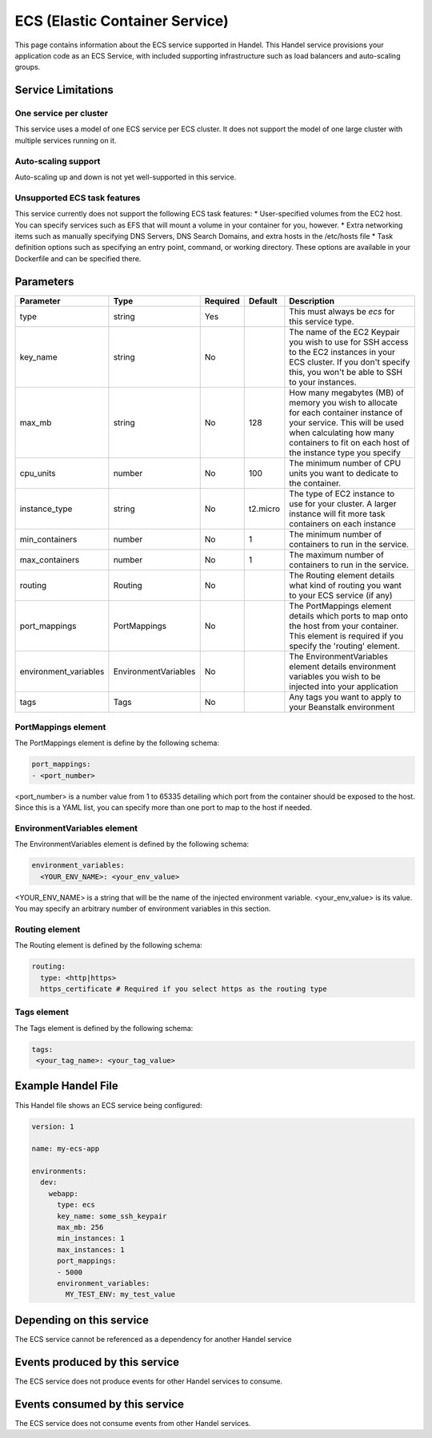 .. _ecs:

ECS (Elastic Container Service)
===============================
This page contains information about the ECS service supported in Handel. This Handel service provisions your application code as an ECS Service, with included supporting infrastructure such as load balancers and auto-scaling groups.

Service Limitations
-------------------
One service per cluster
~~~~~~~~~~~~~~~~~~~~~~~
This service uses a model of one ECS service per ECS cluster. It does not support the model of one large cluster with multiple services running on it.

Auto-scaling support
~~~~~~~~~~~~~~~~~~~~
Auto-scaling up and down is not yet well-supported in this service.

Unsupported ECS task features
~~~~~~~~~~~~~~~~~~~~~~~~~~~~~
This service currently does not support the following ECS task features:
* User-specified volumes from the EC2 host. You can specify services such as EFS that will mount a volume in your container for you, however.
* Extra networking items such as manually specifying DNS Servers, DNS Search Domains, and extra hosts in the /etc/hosts file
* Task definition options such as specifying an entry point, command, or working directory. These options are available in your Dockerfile and can be specified there.

Parameters
----------
.. list-table::
   :header-rows: 1

   * - Parameter
     - Type
     - Required
     - Default
     - Description
   * - type
     - string
     - Yes
     - 
     - This must always be *ecs* for this service type.
   * - key_name
     - string
     - No
     - 
     - The name of the EC2 Keypair you wish to use for SSH access to the EC2 instances in your ECS cluster. If you don't specify this, you won't be able to SSH to your instances.
   * - max_mb
     - string
     - No
     - 128
     - How many megabytes (MB) of memory you wish to allocate for each container instance of your service. This will be used when calculating how many containers to fit on each host of the instance type you specify
   * - cpu_units
     - number
     - No
     - 100
     - The minimum number of CPU units you want to dedicate to the container.
   * - instance_type
     - string
     - No
     - t2.micro
     - The type of EC2 instance to use for your cluster. A larger instance will fit more task containers on each instance
   * - min_containers
     - number
     - No
     - 1
     - The minimum number of containers to run in the service.
   * - max_containers
     - number
     - No
     - 1
     - The maximum number of containers to run in the service.
   * - routing
     - Routing
     - No
     - 
     - The Routing element details what kind of routing you want to your ECS service (if any)
   * - port_mappings
     - PortMappings
     - No
     - 
     - The PortMappings element details which ports to map onto the host from your container. This element is required if you specify the 'routing' element.
   * - environment_variables
     - EnvironmentVariables
     - No
     - 
     - The EnvironmentVariables element details environment variables you wish to be injected into your application
   * - tags
     - Tags
     - No
     - 
     - Any tags you want to apply to your Beanstalk environment

PortMappings element
~~~~~~~~~~~~~~~~~~~~
The PortMappings element is define by the following schema:

.. code-block:: yaml

    port_mappings:
    - <port_number>

<port_number> is a number value from 1 to 65335 detailing which port from the container should be exposed to the host. Since this is a YAML list, you can specify more than one port to map to the host if needed.

EnvironmentVariables element
~~~~~~~~~~~~~~~~~~~~~~~~~~~~
The EnvironmentVariables element is defined by the following schema:

.. code-block:: yaml

    environment_variables:
      <YOUR_ENV_NAME>: <your_env_value>

<YOUR_ENV_NAME> is a string that will be the name of the injected environment variable. <your_env_value> is its value. You may specify an arbitrary number of environment variables in this section.

Routing element
~~~~~~~~~~~~~~~
The Routing element is defined by the following schema:

.. code-block:: yaml
    
    routing:
      type: <http|https>
      https_certificate # Required if you select https as the routing type

Tags element
~~~~~~~~~~~~
The Tags element is defined by the following schema:

.. code-block:: yaml

  tags:
   <your_tag_name>: <your_tag_value>

Example Handel File
-------------------
This Handel file shows an ECS service being configured:

.. code-block:: yaml

    version: 1

    name: my-ecs-app

    environments:
      dev:
        webapp:
          type: ecs
          key_name: some_ssh_keypair
          max_mb: 256
          min_instances: 1
          max_instances: 1
          port_mappings:
          - 5000
          environment_variables:
            MY_TEST_ENV: my_test_value

Depending on this service
-------------------------
The ECS service cannot be referenced as a dependency for another Handel service

Events produced by this service
-------------------------------
The ECS service does not produce events for other Handel services to consume.

Events consumed by this service
-------------------------------
The ECS service does not consume events from other Handel services.